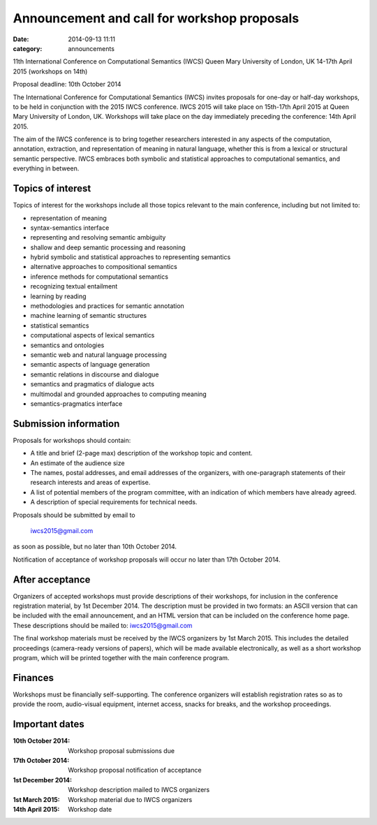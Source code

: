 ============================================
Announcement and call for workshop proposals
============================================

:date: 2014-09-13 11:11
:category: announcements

11th International Conference on Computational Semantics (IWCS)
Queen Mary University of London, UK
14-17th April 2015 (workshops on 14th)

Proposal deadline: 10th October 2014

The International Conference for Computational Semantics (IWCS) invites proposals for one-day or half-day workshops, to be held in conjunction with the 2015 IWCS conference. IWCS 2015 will take place on 15th-17th April 2015 at Queen Mary University of London, UK. Workshops will take place on the day immediately preceding the conference: 14th April 2015.

The aim of the IWCS conference is to bring together researchers interested in any aspects of the computation, annotation, extraction, and representation of meaning in natural language, whether this is from a lexical or structural semantic perspective. IWCS embraces both symbolic and statistical approaches to computational semantics, and everything in between.

Topics of interest
==================

Topics of interest for the workshops include all those topics relevant to the main conference, including but not limited to:

* representation of meaning
* syntax-semantics interface
* representing and resolving semantic ambiguity
* shallow and deep semantic processing and reasoning
* hybrid symbolic and statistical approaches to representing semantics
* alternative approaches to compositional semantics
* inference methods for computational semantics
* recognizing textual entailment
* learning by reading
* methodologies and practices for semantic annotation
* machine learning of semantic structures
* statistical semantics
* computational aspects of lexical semantics
* semantics and ontologies
* semantic web and natural language processing
* semantic aspects of language generation
* semantic relations in discourse and dialogue
* semantics and pragmatics of dialogue acts
* multimodal and grounded approaches to computing meaning
* semantics-pragmatics interface

Submission information
======================

Proposals for workshops should contain:

* A title and brief (2-page max) description of the workshop topic and content.
* An estimate of the audience size

* The names, postal addresses, and email addresses of the organizers, with one-paragraph statements of their research interests and areas of expertise.
* A list of potential members of the program committee, with an indication of which members have already agreed.
* A description of special requirements for technical needs.

Proposals should be submitted by email to

      iwcs2015@gmail.com

as soon as possible, but no later than 10th October 2014.

Notification of acceptance of workshop proposals will occur no later than 17th October 2014.

After acceptance
================

Organizers of accepted workshops must provide descriptions of their workshops, for inclusion in the conference registration material, by 1st December 2014. The description must be provided in two formats: an ASCII version that can be included with the email announcement, and an HTML version that can be included on the conference home page. These descriptions should be mailed to: iwcs2015@gmail.com

The final workshop materials must be received by the IWCS organizers by 1st March 2015. This includes the detailed proceedings (camera-ready versions of papers), which will be made available electronically, as well as a short workshop program, which will be printed together with the main conference program.

Finances
========

Workshops must be financially self-supporting. The conference organizers will establish registration rates so as to provide the room, audio-visual equipment, internet access, snacks for breaks, and the workshop proceedings.

Important dates
===============

:10th October 2014: Workshop proposal submissions due
:17th October 2014: Workshop proposal notification of acceptance
:1st December 2014: Workshop description mailed to IWCS organizers
:1st March 2015: Workshop material due to IWCS organizers
:14th April 2015: Workshop date
